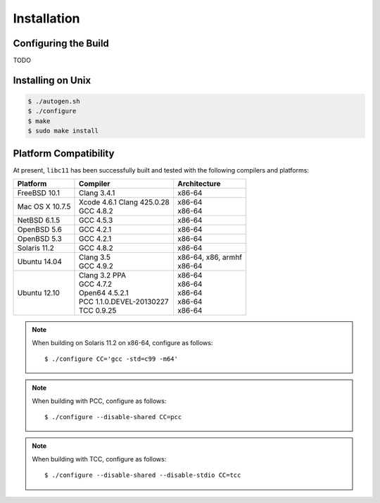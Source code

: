 .. index:: installation

Installation
============

Configuring the Build
---------------------

TODO

Installing on Unix
------------------

.. code-block:: bash

   $ ./autogen.sh
   $ ./configure
   $ make
   $ sudo make install

Platform Compatibility
----------------------

At present, ``libc11`` has been successfully built and tested with the
following compilers and platforms:

======================= =============================== ========================
Platform                Compiler                        Architecture
======================= =============================== ========================
FreeBSD 10.1            | Clang 3.4.1                   | x86-64
Mac OS X 10.7.5         | Xcode 4.6.1 Clang 425.0.28    | x86-64
                        | GCC 4.8.2                     | x86-64
NetBSD 6.1.5            | GCC 4.5.3                     | x86-64
OpenBSD 5.6             | GCC 4.2.1                     | x86-64
OpenBSD 5.3             | GCC 4.2.1                     | x86-64
Solaris 11.2            | GCC 4.8.2                     | x86-64
Ubuntu 14.04            | Clang 3.5                     | x86-64, x86, armhf
                        | GCC 4.9.2                     | x86-64
Ubuntu 12.10            | Clang 3.2 PPA                 | x86-64
                        | GCC 4.7.2                     | x86-64
                        | Open64 4.5.2.1                | x86-64
                        | PCC 1.1.0.DEVEL-20130227      | x86-64
                        | TCC 0.9.25                    | x86-64
======================= =============================== ========================

.. note::

   When building on Solaris 11.2 on x86-64, configure as follows::

      $ ./configure CC='gcc -std=c99 -m64'

.. note::

   When building with PCC, configure as follows::

      $ ./configure --disable-shared CC=pcc

.. note::

   When building with TCC, configure as follows::

      $ ./configure --disable-shared --disable-stdio CC=tcc
